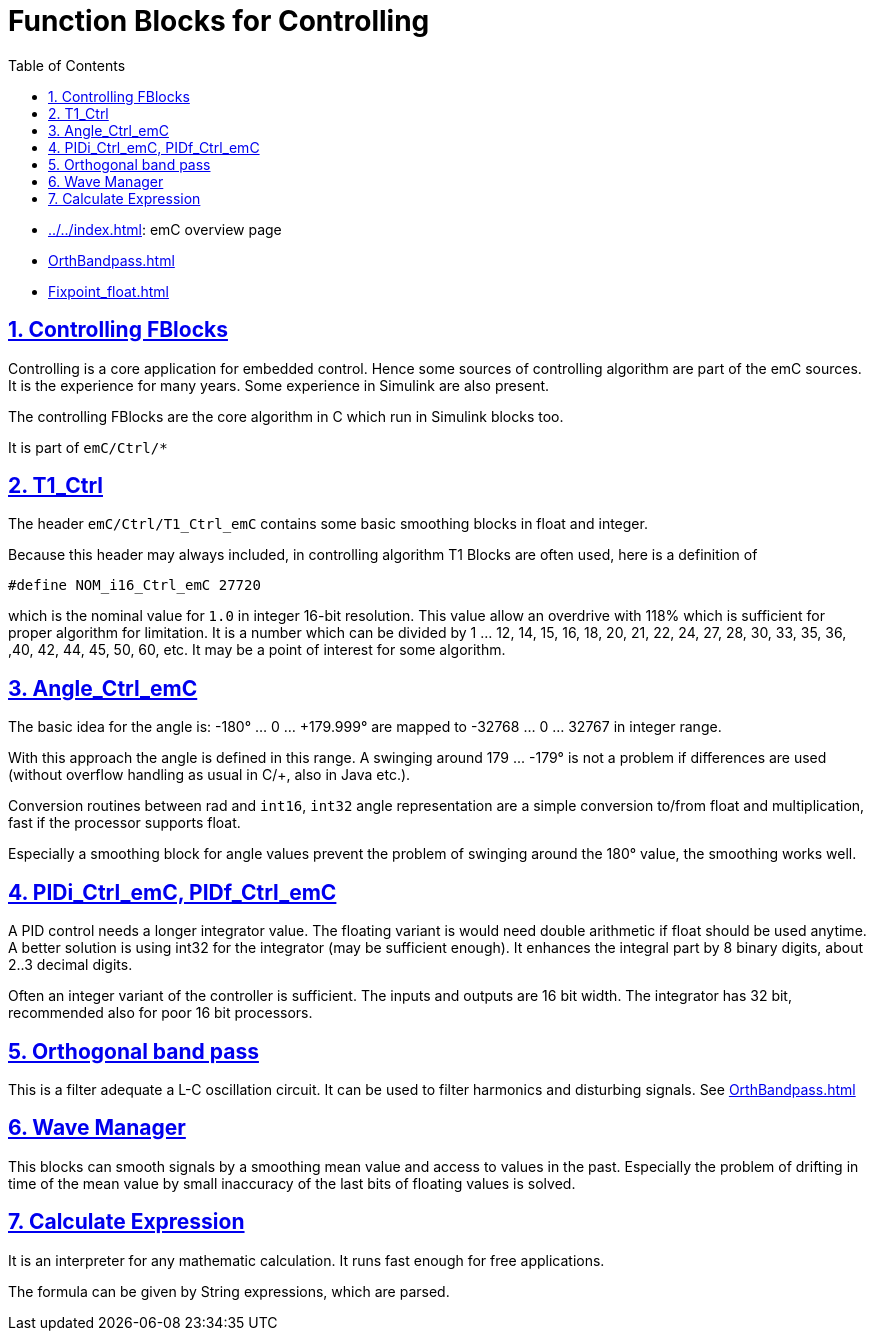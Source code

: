 = Function Blocks for Controlling
:toc:
:sectnums:
:sectlinks:
:cpp: C++

* link:../../index.html[]: emC overview page
* link:OrthBandpass.html[]
* link:Fixpoint_float.html[]

== Controlling FBlocks 

Controlling is a core application for embedded control. 
Hence some sources of controlling algorithm are part of the emC sources. 
It is the experience for many years. 
Some experience in Simulink are also present.

The controlling FBlocks are the core algorithm in C which run in Simulink blocks too.

It is part of `emC/Ctrl/*` 

== T1_Ctrl

The header `emC/Ctrl/T1_Ctrl_emC` contains some basic smoothing blocks in float and integer. 

Because this header may always included, in controlling algorithm T1 Blocks are often used, 
here is a definition of 

 #define NOM_i16_Ctrl_emC 27720

which is the nominal value for `1.0` in integer 16-bit resolution. This value allow an overdrive with 118% which is sufficient for proper algorithm for limitation. It is a number which can be divided by 1 ... 12, 14, 15, 16, 18, 20, 21, 22, 24, 27, 28, 30, 33, 35, 36, ,40, 42, 44, 45, 50, 60, etc. It may be a point of interest for some algorithm.

== Angle_Ctrl_emC

The basic idea for the angle is: 
-180° ... 0 ... +179.999° are mapped to -32768 ... 0 ... 32767 in integer range.

With this approach the angle is defined in this range. A swinging around +179 ... -179° is not a problem if differences are used (without overflow handling as usual in C/++, also in Java etc.).

Conversion routines between rad and `int16`, `int32` angle representation are a simple conversion to/from float and multiplication, fast if the processor supports float.

Especially a smoothing block for angle values prevent the problem of swinging around the 180° value, the smoothing works well. 



== PIDi_Ctrl_emC, PIDf_Ctrl_emC

A PID control needs a longer integrator value. 
The floating variant is would need double arithmetic if float should be used anytime.
A better solution is using int32 for the integrator (may be sufficient enough).
It enhances the integral part by 8 binary digits, about 2..3 decimal digits. 

Often an integer variant of the controller is sufficient. 
The inputs and outputs are 16 bit width. 
The integrator has 32 bit, recommended also for poor 16 bit processors.  

== Orthogonal band pass

This is a filter adequate a L-C oscillation circuit. 
It can be used to filter harmonics and disturbing signals.
See link:OrthBandpass.html[]


== Wave Manager

This blocks can smooth signals by a smoothing mean value and access to values in the past. 
Especially the problem of drifting in time of the mean value by small inaccuracy of the last bits of floating values is solved. 

== Calculate Expression

It is an interpreter for any mathematic calculation. It runs fast enough for free applications. 

The formula can be given by String expressions, which are parsed.
